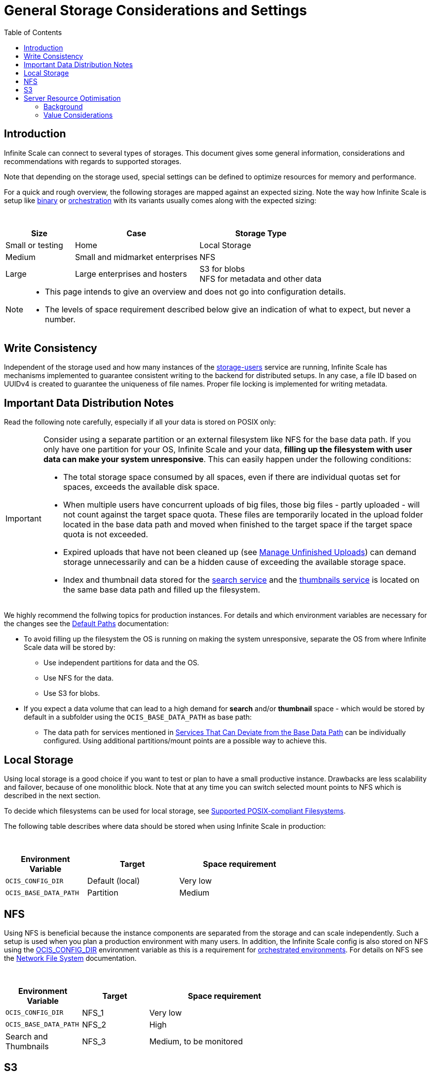 = General Storage Considerations and Settings
:toc: right
:toclevels: 2
:description: Infinite Scale can connect to several types of storages. This document gives some general information, considerations and recommendations with regards to supported storages.

== Introduction

{description}

Note that depending on the storage used, special settings can be defined to optimize resources for memory and performance.

For a quick and rough overview, the following storages are mapped against an expected sizing. Note the way how Infinite Scale is setup like xref:depl-examples/bare-metal.adoc[binary] or xref:deployment/container/orchestration/orchestration.adoc[orchestration] with its variants usually comes along with the expected sizing:

{empty} +

[role=center,width=100%,cols="25%,45%,45%",options="header"]
|===
| Size
| Case
| Storage Type

| Small or testing
| Home
| Local Storage

| Medium
| Small and midmarket enterprises
| NFS

| Large
| Large enterprises and hosters
| S3 for blobs +
NFS for metadata and other data
|===

[NOTE]
====
* This page intends to give an overview and does not go into configuration details.
* The levels of space requirement described below give an indication of what to expect, but never a number.
====

== Write Consistency

Independent of the storage used and how many instances of the xref:{s-path}/storage-users.adoc[storage-users] service are running, Infinite Scale has mechanisms implemented to guarantee consistent writing to the backend for distributed setups. In any case, a file ID based on UUIDv4 is created to guarantee the uniqueness of file names. Proper file locking is implemented for writing metadata.

== Important Data Distribution Notes

Read the following note carefully, especially if all your data is stored on POSIX only:

[IMPORTANT]
====
Consider using a separate partition or an external filesystem like NFS for the base data path. If you only have one partition for your OS, Infinite Scale and your data, *filling up the filesystem with user data can make your system unresponsive*. This can easily happen under the following conditions: 

* The total storage space consumed by all spaces, even if there are individual quotas set for spaces, exceeds the available disk space.
* When multiple users have concurrent uploads of big files, those big files - partly uploaded - will not count against the target space quota. These files are temporarily located in the upload folder located in the base data path and moved when finished to the target space if the target space quota is not exceeded.
* Expired uploads that have not been cleaned up (see xref:manage-unfinished-uploads[Manage Unfinished Uploads]) can demand storage unnecessarily and can be a hidden cause of exceeding the available storage space.
* Index and thumbnail data stored for the xref:{s-path}/search.adoc[search service] and the xref:{s-path}/thumbnails.adoc[thumbnails service] is located on the same base data path and filled up the filesystem. 
====

We highly recommend the follwing topics for production instances. For details and which environment variables are necessary for the changes see the xref:deployment/general/general-info.adoc#default-paths[Default Paths] documentation:

* To avoid filling up the filesystem the OS is running on making the system unresponsive, separate the OS from where Infinite Scale data will be stored by:
** Use independent partitions for data and the OS.
** Use NFS for the data.
** Use S3 for blobs.

* If you expect a data volume that can lead to a high demand for *search* and/or *thumbnail* space - which would be stored by default in a subfolder using the `OCIS_BASE_DATA_PATH` as base path:
** The data path for services mentioned in xref:deployment/general/general-info.adoc#base-data-directory[Services That Can Deviate from the Base Data Path] can be individually configured. Using additional partitions/mount points are a possible way to achieve this.

== Local Storage

Using local storage is a good choice if you want to test or plan to have a small productive instance. Drawbacks are less scalability and failover, because of one monolithic block. Note that at any time you can switch selected mount points to NFS which is described in the next section.

To decide which filesystems can be used for local storage, see xref:prerequisites/prerequisites.adoc#supported-posix-compliant-filesystems[Supported POSIX-compliant Filesystems].

The following table describes where data should be stored when using Infinite Scale in production:

{empty} +

[role=center,width=70%,cols="40%,45%,60%",options="header"]
|===
| Environment Variable
| Target
| Space requirement

| `OCIS_CONFIG_DIR`
| Default (local)
| Very low

| `OCIS_BASE_DATA_PATH`
| Partition
| Medium
|===

== NFS

Using NFS is beneficial because the instance components are separated from the storage and can scale independently. Such a setup is used when you plan a production environment with many users. In addition, the Infinite Scale config is also stored on NFS using the xref:deployment/general/general-info.adoc#default-paths[OCIS_CONFIG_DIR] environment variable as this is a requirement for xref:deployment/container/orchestration/orchestration.adoc[orchestrated environments]. For details on NFS see the xref:deployment/storage/nfs.adoc[Network File System] documentation.

{empty} +

[role=center,width=70%,cols="40%,35%,80%",options="header"]
|===
| Environment Variable
| Target
| Space requirement

| `OCIS_CONFIG_DIR`
| NFS_1
| Very low

| `OCIS_BASE_DATA_PATH`
| NFS_2
| High

| Search and Thumbnails
| NFS_3
| Medium, to be monitored
|===

== S3

S3 to store blobs is typically used by large enterprises and hosters, though it can fit for medium enterprises too. Data distribution and separation is a bit different compared to a pure POSIX backend. For details on S3 including configuration notes see the xref:deployment/storage/s3.adoc[S3] documentation:

* POSIX storage, usually NFS.
** Metadata
** Data for search and/or thumbnails
** Other data

* S3 for blobs

With S3, data will be distributed over different storages and mounts based on their use case. With such a setup, the system can scale according to the needs of large enterprises.

{empty} +

[role=center,width=90%,cols="40%,45%,80%",options="header"]
|===
| Environment Variable
| Target
| Space requirement

| `OCIS_CONFIG_DIR`
| NFS_1
| Very low

| `OCIS_BASE_DATA_PATH`
| NFS_2
| Medium, to be monitored +
Alternatively low if NFS_4

| Search and Thumbnails
| NFS_3
| Medium, to be monitored

| `STORAGE_USERS_S3NG_ROOT`
| `OCIS_BASE_DATA_PATH` +
Alternatively NFS_4
| Medium, to be monitored

| S3 specific settings
| S3
| High
|===

== Server Resource Optimisation

Depending on the storage connected and the servers capabilities, Infinite Scale can be optimized using the servers resources. The relevant environment variable to configure this is:

`STORAGE_USERS_OCIS_MAX_CONCURRENCY`

The value to consider and only as a rule of thumb is based on how much CPU's and memory the server has the instance of the xref:{s-path}/storage-users.adoc[storage-users] service is running on, which kind of storage, POSIX or S3 is used for blobs and what you want to achieve.

=== Background

In a nutshell, the value for `STORAGE_USERS_OCIS_MAX_CONCURRENCY` defines how many workers are assigned to storage related tasks. Any worker not only serves its job, but also consumes CPU and memory resources which needs to balance out. On the other hand side, when it comes to the connected storage, workers serving S3 will be more in response waiting time compared to POSIX connections. As workers which are in waiting state do consume less resources, the value can be considered to allow overcommitting CPU resources.

=== Value Considerations

As a rule of thumb and if using POSIX storage only:

* Performance without worrying about memory +
`runtime.NumCPU() * 2`
* Performance +
`runtime.NumCPU()`
* Limited memory available +
 A value of 4 or lower, assuming 4 is still lower than the number of CPU available

If S3 is used storing blobs, the resulting value can be increased.

NOTE: It is essential to monitor your instance with respect to CPU, memory, network latency and the load pattern created by users. Only this can give you a final view on adapting the value.
